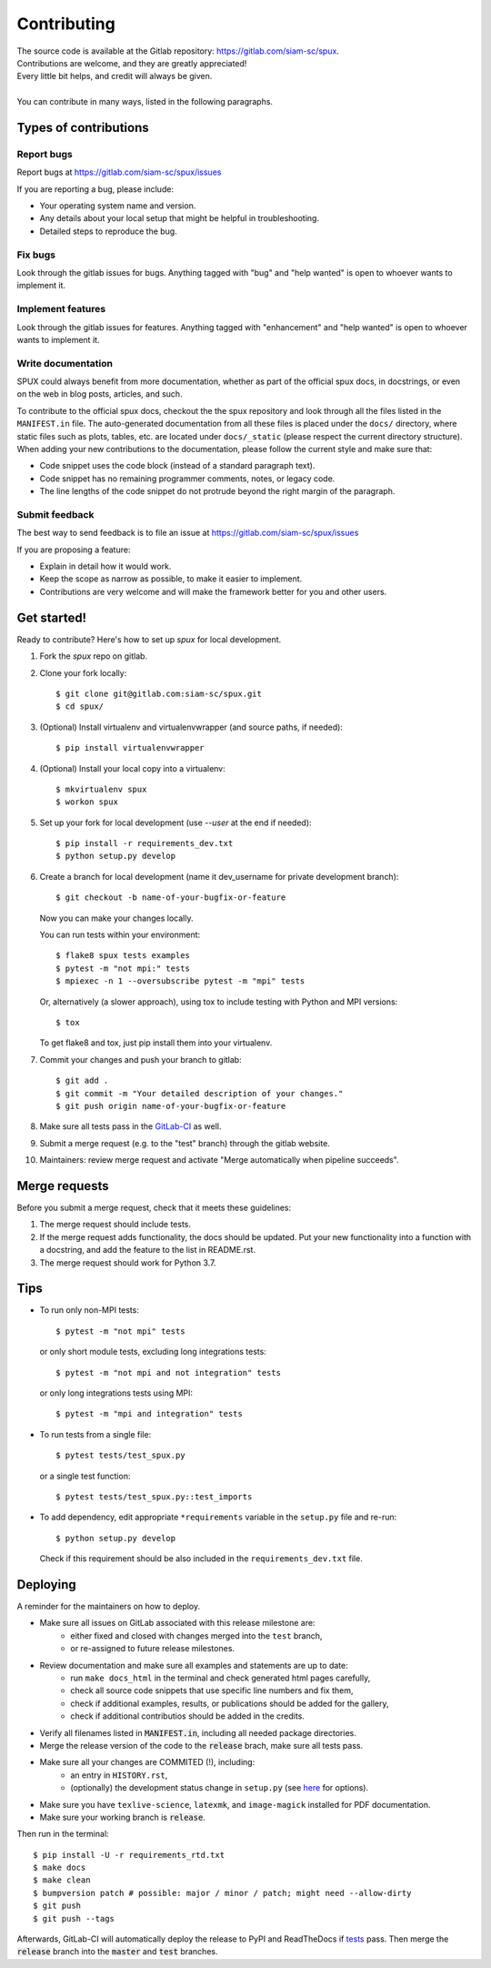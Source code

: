 
.. _contributing:

============
Contributing
============

| The source code is available at the Gitlab repository: https://gitlab.com/siam-sc/spux.
| Contributions are welcome, and they are greatly appreciated!
| Every little bit helps, and credit will always be given.
|
| You can contribute in many ways, listed in the following paragraphs.

Types of contributions
----------------------

Report bugs
~~~~~~~~~~~

Report bugs at https://gitlab.com/siam-sc/spux/issues

If you are reporting a bug, please include:

* Your operating system name and version.
* Any details about your local setup that might be helpful in troubleshooting.
* Detailed steps to reproduce the bug.

Fix bugs
~~~~~~~~

Look through the gitlab issues for bugs. Anything tagged with "bug" and "help
wanted" is open to whoever wants to implement it.

Implement features
~~~~~~~~~~~~~~~~~~

Look through the gitlab issues for features. Anything tagged with "enhancement"
and "help wanted" is open to whoever wants to implement it.

Write documentation
~~~~~~~~~~~~~~~~~~~

SPUX could always benefit from more documentation, whether as part of the
official spux docs, in docstrings, or even on the web in blog posts,
articles, and such.

To contribute to the official spux docs, checkout the the spux repository
and look through all the files listed in the ``MANIFEST.in`` file.
The auto-generated documentation from all these files is placed under the ``docs/`` directory,
where static files such as plots, tables, etc. are located under ``docs/_static`` (please respect the current directory structure).
When adding your new contributions to the documentation, please follow the current style and make sure that:

* Code snippet uses the code block (instead of a standard paragraph text).
* Code snippet has no remaining programmer comments, notes, or legacy code.
* The line lengths of the code snippet do not protrude beyond the right margin of the paragraph.

Submit feedback
~~~~~~~~~~~~~~~

The best way to send feedback is to file an issue at
https://gitlab.com/siam-sc/spux/issues

If you are proposing a feature:

* Explain in detail how it would work.
* Keep the scope as narrow as possible, to make it easier to implement.
* Contributions are very welcome and will make the framework better for you and other users.

Get started!
------------

Ready to contribute? Here's how to set up `spux` for local development.

1. Fork the `spux` repo on gitlab.
2. Clone your fork locally::

    $ git clone git@gitlab.com:siam-sc/spux.git
    $ cd spux/

3. (Optional) Install virtualenv and virtualenvwrapper (and source paths, if needed)::

    $ pip install virtualenvwrapper

4. (Optional) Install your local copy into a virtualenv::

    $ mkvirtualenv spux
    $ workon spux

5. Set up your fork for local development (use `--user` at the end if needed)::

    $ pip install -r requirements_dev.txt
    $ python setup.py develop

6. Create a branch for local development (name it dev_username for private development branch)::

    $ git checkout -b name-of-your-bugfix-or-feature

   Now you can make your changes locally.

   You can run tests within your environment::

    $ flake8 spux tests examples
    $ pytest -m "not mpi:" tests
    $ mpiexec -n 1 --oversubscribe pytest -m "mpi" tests

   Or, alternatively (a slower approach), using tox to include testing with Python and MPI versions::

    $ tox

   To get flake8 and tox, just pip install them into your virtualenv.

7. Commit your changes and push your branch to gitlab::

    $ git add .
    $ git commit -m "Your detailed description of your changes."
    $ git push origin name-of-your-bugfix-or-feature

8. Make sure all tests pass in the `GitLab-CI <https://gitlab.com/siam-sc/spux/pipelines>`_ as well.

9. Submit a merge request (e.g. to the "test" branch) through the gitlab website.

10. Maintainers: review merge request and activate "Merge automatically when pipeline succeeds".

Merge requests
--------------

Before you submit a merge request, check that it meets these guidelines:

1. The merge request should include tests.
2. If the merge request adds functionality, the docs should be updated. Put
   your new functionality into a function with a docstring, and add the
   feature to the list in README.rst.
3. The merge request should work for Python 3.7.

Tips
----

* To run only non-MPI tests::

  $ pytest -m "not mpi" tests

  or only short module tests, excluding long integrations tests::

  $ pytest -m "not mpi and not integration" tests

  or only long integrations tests using MPI::

  $ pytest -m "mpi and integration" tests

* To run tests from a single file::

  $ pytest tests/test_spux.py

  or a single test function::

  $ pytest tests/test_spux.py::test_imports

* To add dependency, edit appropriate ``*requirements`` variable in the
  ``setup.py`` file and re-run::

  $ python setup.py develop

  Check if this requirement should be also included in the ``requirements_dev.txt`` file.

Deploying
---------

A reminder for the maintainers on how to deploy.

* Make sure all issues on GitLab associated with this release milestone are:
    * either fixed and closed with changes merged into the ``test`` branch,
    * or re-assigned to future release milestones.
* Review documentation and make sure all examples and statements are up to date:
    * run ``make docs_html`` in the terminal and check generated html pages carefully,
    * check all source code snippets that use specific line numbers and fix them,
    * check if additional examples, results, or publications should be added for the gallery,
    * check if additional contributios should be added in the credits.
* Verify all filenames listed in :code:`MANIFEST.in`, including all needed package directories.
* Merge the release version of the code to the :code:`release` brach, make sure all tests pass.
* Make sure all your changes are COMMITED (!), including:
    * an entry in ``HISTORY.rst``,
    * (optionally) the development status change in ``setup.py`` (see `here <https://pypi.org/classifiers/>`_ for options).
* Make sure you have ``texlive-science``,  ``latexmk``, and ``image-magick`` installed for PDF documentation.
* Make sure your working branch is :code:`release`.

Then run in the terminal::

    $ pip install -U -r requirements_rtd.txt
    $ make docs
    $ make clean
    $ bumpversion patch # possible: major / minor / patch; might need --allow-dirty
    $ git push
    $ git push --tags

Afterwards, GitLab-CI will automatically deploy the release to PyPI and ReadTheDocs if `tests <https://gitlab.com/siam-sc/spux/pipelines>`_ pass.
Then merge the :code:`release` branch into the :code:`master` and :code:`test` branches.
